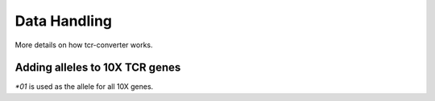 Data Handling
===============

More details on how tcr-converter works.

Adding alleles to 10X TCR genes
-------------------------------

`*01` is used as the allele for all 10X genes.